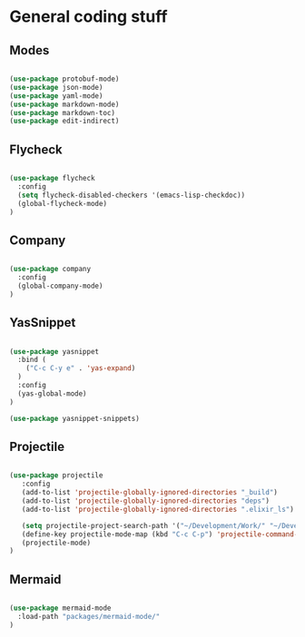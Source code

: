* General coding stuff

** Modes

   #+BEGIN_SRC emacs-lisp

     (use-package protobuf-mode)
     (use-package json-mode)
     (use-package yaml-mode)
     (use-package markdown-mode)
     (use-package markdown-toc)
     (use-package edit-indirect)

   #+END_SRC

** Flycheck

   #+BEGIN_SRC emacs-lisp

     (use-package flycheck
       :config
       (setq flycheck-disabled-checkers '(emacs-lisp-checkdoc))
       (global-flycheck-mode)
     )

   #+END_SRC

** Company

   #+BEGIN_SRC emacs-lisp

     (use-package company
       :config
       (global-company-mode)
     )

   #+END_SRC

** YasSnippet

   #+BEGIN_SRC emacs-lisp

     (use-package yasnippet
       :bind (
         ("C-c C-y e" . 'yas-expand)
       )
       :config
       (yas-global-mode)
     )

     (use-package yasnippet-snippets)

   #+END_SRC

** Projectile

   #+BEGIN_SRC emacs-lisp

    (use-package projectile
       :config
       (add-to-list 'projectile-globally-ignored-directories "_build")
       (add-to-list 'projectile-globally-ignored-directories "deps")
       (add-to-list 'projectile-globally-ignored-directories ".elixir_ls")

       (setq projectile-project-search-path '("~/Development/Work/" "~/Development/Home/"))
       (define-key projectile-mode-map (kbd "C-c C-p") 'projectile-command-map)
       (projectile-mode)
    )

   #+END_SRC

** Mermaid

   #+BEGIN_SRC emacs-lisp

    (use-package mermaid-mode
      :load-path "packages/mermaid-mode/"
    )

   #+END_SRC

